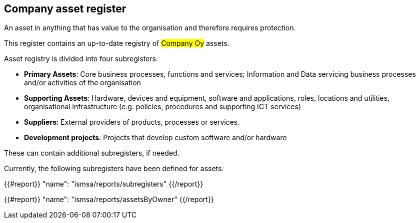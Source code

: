 ## Company asset register

An asset in anything that has value to the organisation and therefore requires protection.

This register contains an up-to-date registry of #Company Oy# assets.

Asset registry is divided into four subregisters:

* *Primary Assets*: Core business processes, functions and services; Information and Data servicing business processes and/or activities of the organisation

* *Supporting Assets*: Hardware, devices and equipment, software and applications, roles, locations and utilities, organisational infrastructure (e.g. policies, procedures and supporting ICT services)

* *Suppliers*: External providers of products, processes or services.

* *Development projects*: Projects that develop custom software and/or hardware

These can contain additional subregisters, if needed.

Currently, the following subregisters have been defined for assets:

{{#report}}
  "name": "ismsa/reports/subregisters"
{{/report}}

{{#report}}
  "name": "ismsa/reports/assetsByOwner"
{{/report}}